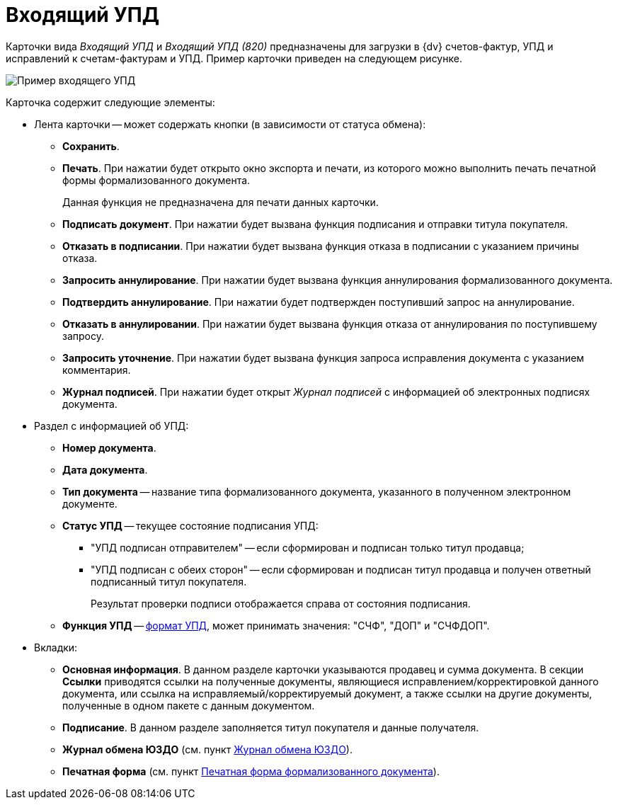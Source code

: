 = Входящий УПД

Карточки вида _Входящий УПД_ и _Входящий УПД (820)_ предназначены для загрузки в {dv} счетов-фактур, УПД и исправлений к счетам-фактурам и УПД. Пример карточки приведен на следующем рисунке.

image::ingoingUPD.png[Пример входящего УПД]

Карточка содержит следующие элементы:

* Лента карточки -- может содержать кнопки (в зависимости от статуса обмена):
** *Сохранить*.
** *Печать*. При нажатии будет открыто окно экспорта и печати, из которого можно выполнить печать печатной формы формализованного документа.
+
Данная функция не предназначена для печати данных карточки.
** *Подписать документ*. При нажатии будет вызвана функция подписания и отправки титула покупателя.
** *Отказать в подписании*. При нажатии будет вызвана функция отказа в подписании с указанием причины отказа.
** *Запросить аннулирование*. При нажатии будет вызвана функция аннулирования формализованного документа.
** *Подтвердить аннулирование*. При нажатии будет подтвержден поступивший запрос на аннулирование.
** *Отказать в аннулировании*. При нажатии будет вызвана функция отказа от аннулирования по поступившему запросу.
** *Запросить уточнение*. При нажатии будет вызвана функция запроса исправления документа с указанием комментария.
** *Журнал подписей*. При нажатии будет открыт _Журнал подписей_ с информацией об электронных подписях документа.
* Раздел с информацией об УПД:
** *Номер документа*.
** *Дата документа*.
** *Тип документа* -- название типа формализованного документа, указанного в полученном электронном документе.
** *Статус УПД* -- текущее состояние подписания УПД:
*** "УПД подписан отправителем" -- если сформирован и подписан только титул продавца;
*** "УПД подписан с обеих сторон" -- если сформирован и подписан титул продавца и получен ответный подписанный титул покупателя.
+
Результат проверки подписи отображается справа от состояния подписания.
** *Функция УПД* -- http://api-docs.diadoc.ru/ru/latest/docflows/UtdDocflow.html[формат УПД], может принимать значения: "СЧФ", "ДОП" и "СЧФДОП".
* Вкладки:
** *Основная информация*. В данном разделе карточки указываются продавец и сумма документа. В секции *Ссылки* приводятся ссылки на полученные документы, являющиеся исправлением/корректировкой данного документа, или ссылка на исправляемый/корректируемый документ, а также ссылки на другие документы, полученные в одном пакете с данным документом.
** *Подписание*. В данном разделе заполняется титул покупателя и данные получателя.
** *Журнал обмена ЮЗДО* (см. пункт xref:ExchangeJournal.adoc[Журнал обмена ЮЗДО]).
** *Печатная форма* (см. пункт xref:PrintForm.adoc[Печатная форма формализованного документа]).

